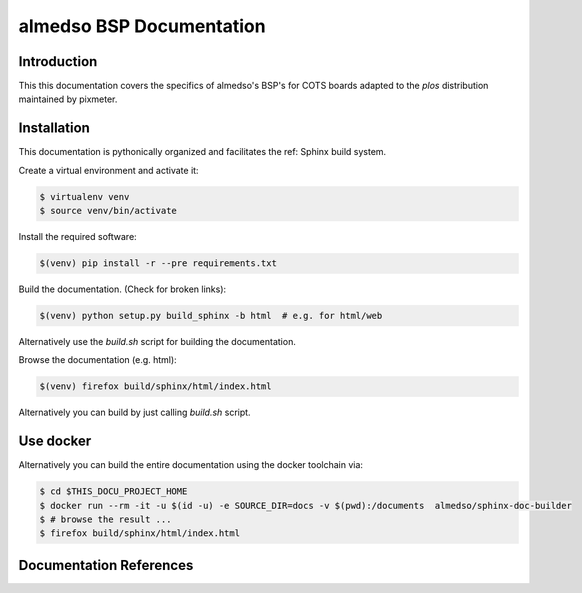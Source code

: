 =========================
almedso BSP Documentation
=========================

Introduction
============

This this documentation covers the specifics of almedso's BSP's for
COTS boards adapted to the *plos* distribution maintained by pixmeter.


Installation
============

This documentation is pythonically organized and facilitates the ref: Sphinx
build system.

Create a virtual environment and activate it:

.. code:: (bash)

   $ virtualenv venv
   $ source venv/bin/activate

Install the required software:

.. code:: (bash)

   $(venv) pip install -r --pre requirements.txt

Build the documentation. (Check for broken links):

.. code:: (bash)

   $(venv) python setup.py build_sphinx -b html  # e.g. for html/web
   
Alternatively use the *build.sh* script for building the documentation.

Browse the documentation (e.g. html):

.. code:: (bash)

   $(venv) firefox build/sphinx/html/index.html
   

Alternatively you can build by just calling *build.sh* script.


Use docker
==========

Alternatively you can build the entire documentation using the docker toolchain via:

.. code:: (bash)


   $ cd $THIS_DOCU_PROJECT_HOME
   $ docker run --rm -it -u $(id -u) -e SOURCE_DIR=docs -v $(pwd):/documents  almedso/sphinx-doc-builder
   $ # browse the result ...
   $ firefox build/sphinx/html/index.html


Documentation References
========================

.. _Sphinx: http://sphinx.pocoo.org/
.. _reStructuredText: http://docutils.sourceforge.net/rst.html

